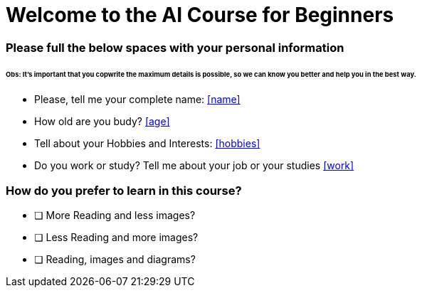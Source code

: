 =  **Welcome to the AI Course for Beginners**

### Please full the below spaces with your personal information

###### Obs: It's important that you copwrite the maximum details is possible, so we can know you better and help you in the best way.
====================================================================================================

- Please, tell me your complete name: <<name>>
- How old are you budy? <<age>>
- Tell about your Hobbies and Interests: <<hobbies>>
- Do you work or study? Tell me about your job or your studies <<work>>


====================================================================================================

### How do you prefer to learn in this course?

- [ ] More Reading and less images?
- [ ] Less Reading and more images?
- [ ] Reading, images and diagrams?



